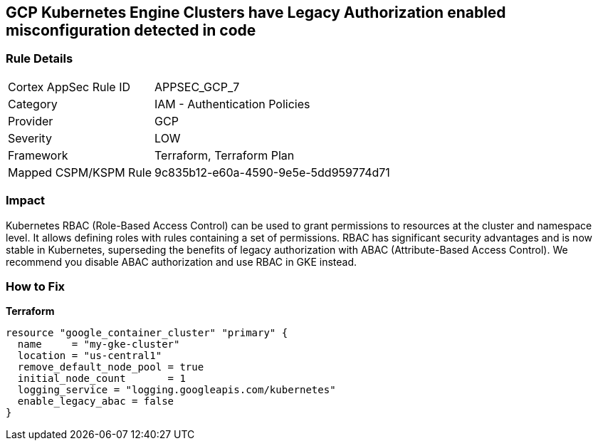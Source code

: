 == GCP Kubernetes Engine Clusters have Legacy Authorization enabled misconfiguration detected in code


=== Rule Details

[cols="1,2"]
|===
|Cortex AppSec Rule ID |APPSEC_GCP_7
|Category |IAM - Authentication Policies
|Provider |GCP
|Severity |LOW
|Framework |Terraform, Terraform Plan
|Mapped CSPM/KSPM Rule |9c835b12-e60a-4590-9e5e-5dd959774d71
|===


=== Impact
Kubernetes RBAC (Role-Based Access Control) can be used to grant permissions to resources at the cluster and namespace level.
It allows defining roles with rules containing a set of permissions.
RBAC has significant security advantages and is now stable in Kubernetes, superseding  the benefits of legacy authorization with ABAC (Attribute-Based Access Control).
We recommend you disable ABAC authorization and use RBAC in GKE instead.

=== How to Fix


*Terraform* 




[source,go]
----
resource "google_container_cluster" "primary" {
  name     = "my-gke-cluster"
  location = "us-central1"
  remove_default_node_pool = true
  initial_node_count       = 1
  logging_service = "logging.googleapis.com/kubernetes"
  enable_legacy_abac = false
}
----

